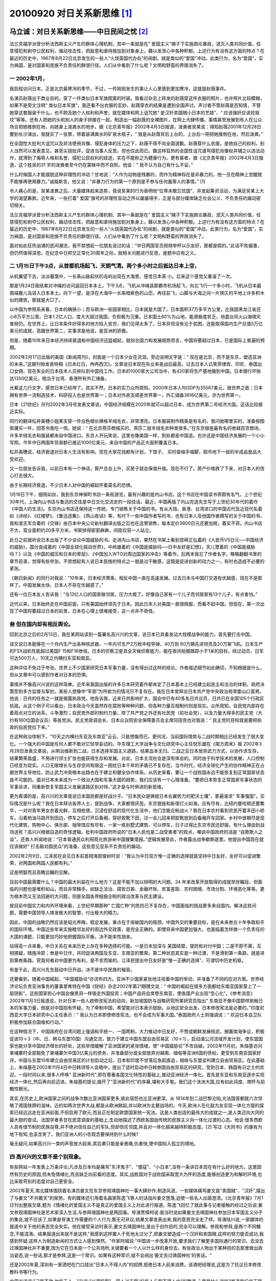 20100920 对日关系新思维 [1]_
============================

马立诚：对日关系新思维——中日民间之忧 [2]_
-----------------------------------------

法兰克福学派曾分析法西斯主义产生的群体心理机制，其中一条就是在“ 爱国主义”幌子下实施舆论暴政，泯灭人类共同价值，任意侵犯和剥夺公民权利，煽动攻击性，把敌意和虐待施加到对象身上，藉以发泄心中各种积郁。上述行为有没有这方面的特点？在最近的历史中，1967年8月22日北京发生的一些人“火烧英国代办处”的闹剧，就是类似的“爱国”冲动。此类行为，名为“爱国”，实为祸国，是对国家和民族不负责任的群氓行径。人们从中看到了什么呢？文明和野蛮的界限消失了。

一 2002年1月，
^^^^^^^^^^^^^^
我启程访问日本。正是北京最寒冷的季节，不过，一件刚刚发生的事让人心里感到更加寒冷，这就是赵薇事件。

名演员赵薇出于商业目的，穿了一件类似日本军旗图案的时装。我看过杂志上转发的赵薇穿这件衣服的照片，也许照片比较模糊，如果不是旁文注明“ 类似日本军旗”，我还看不出衣服的玄妙。赵薇穿衣的结果是遭到全国声讨。声讨者不管赵薇是否知情，不管她穿这套服装干什么，也不顾及她个人权利和声誉，就在媒体和网上诅咒她“ 是汉奸卖国贼小日本的艺妓”、“ 应该强奸应该挖祖坟”等等。还有人把她的头和别人的身子拼接在一起，制造出一幅赵薇的全裸图片，在网上大肆传播。事情甚至发展到有人在公众场合把她推倒在地，向她身上泼粪水的地步。据《北京青年报》2002年4月3日报道，泼粪者吴某说：得知赵薇2001年12月28日要到长沙演出，我就买了一张票，带着装满粪水的矿泉水瓶子，“ 我是从赵薇背后上台的，上台后一把把她推倒在地，然后泼粪。”

在全国性大批判大诅咒以及非法使用肖像、侵犯身体的压力之下，赵薇不得不向全国道歉。赵薇穿什么衣服，是她自己的权利。别人当然可以发表意见，甚至尖锐批评，促进当事人反思。但也仅此而已。像这样狂热的全国性诅咒谩骂侵犯肖像权并辅之以违法动作，就滑到了侮辱人格和名誉、侵犯公民权利的歧途，实在不能称之为健康行为。更有甚者，据《北京青年报》2002年4月3日报道，这个姓吴的31 岁的泼粪者至今仍在蒙昧中而不自知，他说：“ 我不认为自己有什么不妥。”

什么时候国人才能摆脱这种非理性的冲动？甘地说：“人作为动物是残暴的，而作为精神存在是非暴力的，他一旦在精神上觉醒就不能够再使用暴力。”诚哉斯言。他又说：“非暴力行为的第一个原则是不参与任何羞辱人的事情。” [1]

令人痛心的是，吴某泼粪之后，大量媒体起来造势，竟说吴某的行为表明他“位卑未敢忘忧国”，并发起筹资活动，为满足吴某上大学的渴望筹款。近年来，一些打着“ 爱国”旗号的非理性盲动之所以屡屡得手，正是与部分媒体缺乏社会公义、不负责任的煽动密切相关。

法兰克福学派曾分析法西斯主义产生的群体心理机制，其中一条就是在“ 爱国主义”幌子下实施舆论暴政，泯灭人类共同价值，任意侵犯和剥夺公民权利，煽动攻击性，把敌意和虐待施加到对象身上，藉以发泄心中各种积郁。上述行为有没有这方面的特点？在最近的历史中，1967年8月22日北京发生的一些人“火烧英国代办处”的闹剧，就是类似的“爱国”冲动。此类行为，名为“爱国”，实为祸国，是对国家和民族不负责任的群氓行径。人们从中看到了什么呢？文明和野蛮的界限消失了。

面对如此狂热汹涌的民间潮流，我不禁想起一位朋友说过的话：“中日两国官员频频举杯以示友好，那都是假的。”此话不免偏激，但仍然值得深思。在纪念中日邦交正常化30周年之际，就相关问题进行反思，是题中应有之义。

二 1月15日下午3点，从首都机场起飞，天朗气清。两个多小时之后抵达日本上空，
^^^^^^^^^^^^^^^^^^^^^^^^^^^^^^^^^^^^^^^^^^^^^^^^^^^^^^^^^^^^^^^^^^^^^^^^^
从机翼望下去，淡淡暮霭中，一长条山脉起伏的岛屿出现在大海里，感觉日本真 小。后来这个感觉又重温了一次。

那是1月24日我结束对冲绳的访问返回日本本土。下午3点，飞机从冲绳县那霸市机场起飞，向北飞行一个多小时，飞机从日本最南端鹿儿岛进入日本本土。向下一望，是浮在大海中一长条暗紫色的山峦。再往前飞，山脚与大海之间一片狭仄的平地上许多积木似的建筑，那就是大□了。

以中国为参照系来看，日本的确狭小；而与欧洲一些国家相比，日本就是大国了。日本面积37万多平方公里，比我国黑龙江省还小8万平方公里。日本1.2亿人口，度大大超过我国，负担极为沉重。日本国土60%为山地，能源极度贫乏，地震台风火山海啸灾害频仍。在世界上，比日本条件好得多的地方陷入贫穷，我们见得太多了。日本非但没有沦于贫困，还能取得国内生产总值5万亿美元的成就，高踞世界第二，实事求是地说，是亚洲的骄傲。

但是，随着10年来日本经济持续衰退和中国经济迅猛崛起，就综合国力和发展趋势而言，中国将要超过日本，已是国际上普遍的预期。

2002年2月17日出版的美国《新闻周刊》，封面是一个日本少女在流泪。旁边说明文字是：“ 现在是北京，而不是东京，塑造亚洲的未来。”这期刊物发表特稿《日本红日，冉冉西沉》。文章说日本现在失业率是战后最高，过去日本人讥笑菲律宾、印尼、泰国出口女佣，现在失业的日本技术人员排队到中国找工作。日本的1000家大公司当中，有420家将生产基地搬到中国。日本银行坏账达1350亿美元，相当于台湾、香港所有外汇储备。

光看这几行文字，感觉日本已经垮了。其实不然，日本的实力众所周知。2000年日本人均GDP为35567美元，居世界之首；日本拥有世界一流制造技术，科研投入也是世界第一；日本对外收支顺差世界第一，外汇储备3616亿美元，亦为世界第一。

日本《21世纪》月刊2002年3月号发表文章说，中国经济规模在2020年就可以超过日本，成为世界第二号经济大国。这话比较接近实际。

同行的翻译松井美穗小姐某天穿一件白色细长横格羊绒毛衣，非常漂亮。日本服装制作精美是有名的，我问她哪里买的，准备按图索骥买一件，回答令我吃一惊。她说：“ 在北京燕莎商城买的，燕莎二层羊绒毛衣种类很多。”在东京银座最有名的叁越百货商场，许多羊绒毛衣和服装都来自中国进口。东京人开玩笑说，这里也像美国一样，到处都是中国造。也许这是中国经济发展的一个小小写照。今年中日两国年贸易额已接近1000亿美元，来自中国的产品正大面积覆盖日本。

松井美穗说，经济衰退对日本人生活有影响。现在大家花钱都有计划，下馆子、 买时装缩手缩脚，超市地下一层的半成品食品大受欢迎。

又一位朋友告诉我，以前日本有一个神话，房产总会上升，买房子就会保值升值。现在不行了。房产价格跌了下来，对日本人的信心打击很大。

由于长期经济衰退，不少日本人对中国的崛起怀着莫名的恐惧。

1月16日下午，细雨如丝，我到东京神保町书店一条街游览，最有兴趣的是内山书店。这个书店在中国读书界颇有名气。上个世纪30年代，上海内山书店与鲁迅的交往是中日文化交流史的一段佳话。最近，中国再版了内山完造先生写于上世纪30年代的着作《中国人的生活》。东京内山书店还保持这一传统，专门销售关于中国的书。有从大陆、香港、台湾进口的中国古代及近现代名着如《诗经》、《红楼梦》、《鲁迅选集》、《燕山夜话》等，有时下一些中国作者写的书，也有日本人及他国作者撰写的关于中国的书。我和凌志军合着的《交锋》由日本中央公论新社翻译出版之后也在这里销售，每本定价3600日元还要加税，着实不菲。内山书店不大，营业面积约20多平方米，书架排得密密麻麻，间距仅容一人站立。

赴日之前就听说日本出版了不少谈论中国威胁的书。走进内山书店，果然在书架上看到宫崎正弘着的《人民币VS日元──中国经济的威胁》，国分良成着的《中国全球化摇动世界》，中岭雄着的《中国是威胁吗──日中友好是幻想》，天儿慧着的《中国是威胁吗？》以及《中国的威压和日本的卑屈》、《中国加入WTO对周边国家的冲击》等着作。后两本我忘了作者名字。略略翻翻书里的章节目录，觉得有些夸张。不禁想起有人说日本民族的特点之一就是过于敏感，这既是促进创新的动力之一，有时也造成不必要的紧张。

《朝日新闻》的同行对我说：“10年来，日本经济萧条，相反中国一直在高速发展。过去日本与中国打交道有优越感，现在不是那样了。中国发展太快，日本人不存在优越感了。”

还有一位日本友人告诉我：“与13亿人口的国家做邻居，压力大极了。好像自己家有一个儿子而邻居家有13个儿子，有点害怕。”

近代以来，日本始终走在中国前面，只有美国始终领先于日本。因此日本人对美国一直很佩服，而看不起中国。但现在，第一次出现了中国将要超过日本的前景，日本在心理上很难接受，这一点并不奇怪。

叁 但在国内却有相反舆论。
^^^^^^^^^^^^^^^^^^^^^^^^^

回到北京之后的2月13日，我在某网站读到一篇署名高兴兴的文章，说日本已具备发动大规模战争的能力，首先要打击中国。

该文说日本能够在一个月内生产出各种核武器，一年内可生产2万枚中程导弹，40万到 60万辆先进坦克及20万架飞机。日本生产的FSX战机性能超过美国F 15和F16叁倍。日本的侦察卫星具全天候侦察能力，能在夜间拍摄跟踪小于1米的目标。经过动员，日军可达500万人，10天之内横扫东亚和南亚。

这种评估不免过于夸张。世界上不少国家研究日本军事力量，没有得出过这样的结论。作者描述细节如此确切，不知根据是什么，但从文章中可以感到作者对日本的恐惧。

事情并不像高兴兴说的这样简单。近年来我国出版的许多日本研究着作都肯定了日本基本上已经建立起民主和法治的体制，政府决策受到多方监督与掣肘。某些人想像中“军部”为所欲为的情况已不复存在。我在日本曾拜访日本共产党中央政治局常委山口富男。他说：日共的任务之一就是揭露执政党。他告诉我，近来日共影响扩大，国会中已有40多名日共议员，日共已在全国105个行政区执政。从这个例子可以看出，日本政治今天虽然存在腐败等种种问题，但各种力量互相制约则是现实。众所周知，自民党内部存在着观点对立的派系，斗争激烈；自民党外部的制约力量，除了共产党之外还有社民党（前社会党），以及力量大得多的民主党（大约有160位国会议员）等各党派。民主党政调会长、日本众议院安全保障委员会主席冈田克也对我说：“ 民主党的目标就是要把执政的自民党拉下来。”

在这种政治体制下，“10天之内横扫东亚及东南亚”云云，只是想像而已。更何况，当前国际情势与二战时期相比已经发生了很大变化。一个强大的中国是任何人都不敢对它轻举妄动的。华东理工大学战争与文化研究中心主任倪乐雄在《南方周末》报 2002年3月28日发表文章说，从明治维新到二战，日本选择军国主义道路，结果血本无归。二战之后日本放弃武力方式，以协作求生存，结果繁荣昌盛，不用进行领土扩张也能获得生存和发展。对此，日本主流社会是深有体会的。同时由于科学技术的发展，人口控制已经变为现实。人口无限增长与生存空间有限这一困扰日本千年的矛盾已不复存在。当今时代，经济全球化产生的协作精神正在占据世界主导地位，防止武力冲突根本出路也在于建立和健全协作体系。从历史来看，要让一个战败国永远不能恢复到正常国家状态是不可能的。面对日本未来成为一个政治大国和军事大国的趋势，我们应该有一个心理准备。“要把日本恢复正常国家军事状态的军事诉求，同重新恢复军国主义发展道路区别对待。”这才是与时俱进的新思维。

更为离谱的是，高兴兴的文章竟说日本国民都是好战分子。“日本民众是铸就日本右翼势力的肥沃土壤”，普遍渴求“ 军事强国”。实际情况是什么呢？我在日本拜访各界人士，提到战争，大家都很厌恶。东京银座和新宿灯火如海，应有尽有，比纽约曼哈顿还要繁华，一对对青年男女衣着光鲜，互相依偎，沉浸在舒适的现代化生活中，他们怎能企盼战火？我在日本农村看到农民开着丰田小轿车，沿着柏油马路开到田边，停车之后打开后备厢，穿好胶靴下田，过一会儿回来把胶靴放到后备厢开车回家。乡村中放眼尽是现代化建筑，购物中心、俱乐部、咖啡馆应有尽有，一家一栋别墅式建筑，可以停车，日子过得比东京市民还舒服，有什么理由到战场送死？高兴兴根据自造的奇怪逻辑，批判中国政府所说的“日本人民也是二战受害者”的观点，嘲讽中国政府的话是 “自欺欺人之谈”，还耸人听闻地说：“日本普通民众利用观光旅游来中国搜集情报。”逻辑发展至此，作者露出战争歇斯底里。他提出中国现在就应该做好“ 打击敌对国民众”的准备。这些意见显系不负责任的煽动。

2002年2月9日，江泽民在会见日本前首相海部俊树时说：“我认为中日双方惟一正确的选择就是坚持中日友好，友好可以促进繁荣，对两国和两国人民都有利。”

这是明智而且高瞻远瞩的见解。

目前中国最需要什么？中国的最大利益在什么地方？这是不能不加以辩明的大问题。24 年来改革开放取得的成就举世瞩目，但面临的问题也是堆积如山，而且非常棘手。如缺乏法治、腐败日甚、金融坏账、贫富差距、农村困境、市场分割、环境恶化等等。更为根本而又无法回避的大问题，则是全国各界殷殷企盼的政治改革与民主建设。

就目前中国实力和内外环境来看，上世纪早期那种“ 亡国亡种”的危险已不复存在，中国面临的挑战更多来自国内。解决这些问题，需要中国领导人焕发极大的智慧，付出极大的精力。

因此，中国的战略仍然应该是韬光养晦，稳定发展，重点在于突破国内的瓶颈。中国外交的重要目标，是在未来叁五十年争取和平的国际环境。中国近些年来实施睦邻友好的周边外交政策，是完全正确的。即使将来中国更加强大，也面临着怎样做一个负责任的大国的课题，只能更加巧妙地把握国际平衡，决不能率性胡来。

站得高一点来看，中日关系在未来历史上存在多种选择的可能。一是日本加深与 美国结盟，提防和对付中国；二是不即不离，互相猜疑，暗施冷箭；叁是中日作，共同促进两国及东亚、东南亚的繁荣。第二种状态其实是一种过渡，不是滑到第一条路，就是进到第叁条路。究竟何者对中国更为有利，是不言而喻的。江泽民提出中日友好是“惟一正确的选择”，可谓切中历史机枢。

有鉴于此，高兴兴先生鼓动中日开战，决不是中华民族的福音。

还要看到，随着中国崛起，“中国威胁论”亦流布四方。亚洲不少国家紧张地注视着中国的举动，并准备了不同的应对方案。世界经济论坛负责亚洲事务的董事里希特在中国《财经》杂志2002年第21期撰文说：“ 中国的崛起在很多方面都给东南亚国家蒙上了一层阴影”。这些国家担心中国会像黑洞一样吸走外国投资；中国产品将会席卷东南亚，使各国产业出现“空心化“。《参考消息》2002年11月3日报道说，针对日本一些人欲修改宪法的动向，新加坡国防与战略研究所某研究员指出“ 东南亚不像中国那样抵触日本的军事力量，倒是对中国抱有怀疑。为了牵制中国，希望能对日本表示鼓励，从地区安全出发，日本修改宪法是必要的。”印度尼西亚大学日本研究中心主任表示：“ 我认为日本即使修改宪法，也不会成为军事大国。”泰国政府人士则强调说：“ 欢迎日本自卫队积极参加联合国维和行动。”

在这种情况下，中国政府在台湾问题上强调和平统一、一国两制，大力推动中日友好，不赞成朝鲜发展核武，搁置南海争议，积极促进10＋3（中、日、韩与东盟10国）沟通交流，致力于建立中国东盟自由贸易区（10＋1），启动湄公河流域开发计划，使东盟国家也能分享中国经济增长的好处，这些举措缓解了亚洲国家的紧张情绪，使“ 中国威胁论”不攻自破。2002年11月初，朱熔基访问柬埔寨时全部豁免了柬埔寨欠中国3亿美元的债务，并准备部分或全部放弃对越南、缅甸等亚洲6国的债权，更受到东南亚国家好评。中国与东盟10年建立自由贸易区的计划启动之后，日本和印度不甘落后急起直追，相继与东盟谈判建立自由贸易区。在此基础上，朱熔基在2002年11月4日中日韩领导人会晤中，提出了适时启动中日韩叁国自由贸易区的研究，受到日本、韩国有识之士的欢迎。一段时间以来,很多人呼唤" 亚洲新时代",即在尊重各国文化特性的基础上,推动亚洲经济一体化。首先是东亚和东南亚逐步实现经济一体化,然后再向前迈进。朱熔基的提议,揭开了"亚洲新时代"的序幕,堪称大手笔。我们这个泱泱大国,应有如此风度、襟怀与前瞻性眼光。

其实,在历史上,欧洲国家之间的战争次数比亚洲国家更多,彼此宿怨也比亚洲更深。从 1814年到二战巴黎沦陷,光法国首都就六次领略了德国铁蹄的滋味。近的如两次世界大战,都是从欧洲掀起,并以欧洲为主要战场的。今天,欧洲人在化敌为友实现一体化方面的探索已经远远走在亚洲前面,不但启用了欧元,而且正在制定欧盟国家统一宪法。这是人类创造的最伟大的成就之一,是人类迈向大同的最大胆的尝试。法国学者多甘在民意调查的基础上,生动地描述了西欧各国由传统的民族主义向一体化过渡的心态。他说:很多西欧人具有很节制的民族自尊,并不绝对信任自己的军队,但却信任邻国,并且对一体化越来越持积极态度。[2] 写过《大同书》的康有为地下有知,也该含笑了。我们亚洲人的小农观念要保持到什么时候?

毫无疑问,如果高兴兴一类的声音放大起来,其后果只能是亲者痛,仇者快,使中国陷入孤立的境地。

四 高兴兴的文章不是个别现象。
^^^^^^^^^^^^^^^^^^^^^^^^^^^^^

有些网站一年发表上万条评论;凡涉及日本均是痛骂"东洋鬼子"、"倭寇"、"小日本",没有一条讲日本现在有什么好的地方。这里固然有历史的原因,但未免情绪化,而且缺乏向前看的态度。其实,战胜国对于战败国采取宽大为怀的态度,能够创造更为和解的环境,也比采取苛刻的态度对自己更安全。

2002年夏天,南北媒体围绕着名演员姜文在东京参观靖国神社一事大肆炒作,制造风波。一些媒体痛骂姜文是"卖国贼"、"汉奸",摆出了与姜文"不共戴天"的架势。有的媒体还引用着名画家陈逸飞等人的话指斥姜文堕落,迫使一些名人出面澄清。《北京青年报》7月1日刊出整版文章,题为《情绪化的爱国主义不是真正的爱国主义上对此进行报道。陈逸飞回忆了就此事与记者接触的经过之后说:姜文参观靖国神社是艺术家深入生活,与参拜靖国神社是两回事。导演贾樟柯说:我当时说如果姜文去靖国神社参加日本军国主义分子的集会,就不应该了,如果是导演工作需要的个人行为,那无可非议,结果文章发表出来,我的意思完全走了样。导演陆川说,一家媒体的报道中关于他的表态完全失实。他在接受采访时表示,姜文去靖国神社,是出于创作目的,完全可以理解。参观和参拜,是两个不同概念,不能混淆。结果报道出来就不是这样,"我感到这样置人于死地太过分了,把姜文塑造成一个汉奸和卖国贼,这样的努力能否成功,我感到怀疑,这样人为制造新闻的方式让人感到悚然。"作家阿城说:"中国进一步改革开放,要求我们了解更多国际通行的常识。去没去过靖国神社并不重要,因为它在日本是一个公共场所,关键要看一个人以什么样的身份去。有些政治人物出于某种目的去那里做出政治姿态,说一些话,那才是参拜,这是一个常识。如果有这种常识,就不会闹出‘姜文去过靖国神社'的笑话。"

还是2002年夏,深圳有一家酒吧在门口挂出"日本人不得人内"的招牌,拒绝日本人前来消费。该酒吧经理说,这是为了抗议日本修改教科书等行为。

中国古话说:"己所不欲,勿施于人。"又说:"以德报怨"。国人过去受过"华人与狗不得人内"的欺凌,心里是什么滋味?难道我们今天强大了,就要用同样手段对付别人?再说,我们历来不提倡把政治与经济混为一谈。修改教科书是日本极少数人所为,怎能让普通日本消费者代为受过?

类似现象,都是民族主义的崛起在对外关系中的反映。

北京大学教授谢冕在2002年10月11日《湘声报》发表文章说:"911事件发生的当天晚上,有的大学是一片欢呼声:炸得好!我觉得,这种人格非常不健全,价值判断失衡了,为最丑阻的东西叫好。"首都师范大学教授吴思敬在同一期《湘声报》上说:"现在民族主义情绪高涨,有很多人把狭隘民族主义混同于爱国主义。"还有一些学者指出,由于长期教育走偏,造成一些人急功近利胸怀狭窄,缺乏博大而悲悯的心灵。杂文家鄢烈山说,那些煽动情绪化的"爱国者",其实是爱国贼,实为一语中的。

上世纪90年代崛起的民族主义,有两个突出的负面因素。

一是自大。宣传改革开放的成就鼓舞国民士气是必要的,但如果过了头,就变成升虚火、发高烧。我们在历史上常常犯这个毛病。近年来一位着名学者的话到处被引用:"到了今天,这个文明(指西方文明)已呈强弩之末。"叁十年河东,叁十年河西。 21世纪将是东方的世纪。"更有许多人干脆说"21世纪是中国的世纪"。这些话,有如《中国可以说不》一书预言美国将在2010年崩溃,而"世界一切进步,无一不得惠于中国的功德。"这些说法本身就反映了愚昧和落后一一未经充分论证就武断地做出结论。这种无知妄说还被某些人打扮为"爱国主义",足见思想的混乱。

二是排外。最近出版的《全球化阴影下的中国之路》专门写了"光荣孤立论"一节。该书作者认为西方是高度一致的,中国无法利用其间的矛盾,因此应该建立独立自主的封闭经济体系,自己与自己(不同地区)做贸易。该书甚至编造说美国政府的目标是从人种上灭绝中国人,为此正在研制基因武器,在以美国为首的西方打压之下,中国逃脱不了亡国灭种的命运。《碰撞》一书指责全球化是美国的恶毒阴谋,美国企图通过全球化达到奴役各国的目的。该书作者认为,中国国内布些人提出全球化是不可避免的趋势,不过是少数人挟持多数人的意识形态而己。作者还说,中国国有企业之所以出现困境,并非由于体制和经营方面存在问题,而是引进外资造成的恶果。《威胁中国的隐蔽战争》一书作者提出,全球化是美国发动的"软战争"。"软战争"的结果足以摧毁中国,使中国陷入瘫痪状态,落入西方控制之中。

这些小农思想家的片面不实之词,颇赢得了一些喝采。新旧世纪交替之际,强盛的中国已非昔日可比,殊不料,义和团却再度还魂,上演了一出又一出锁国闹剧,令人痛心。对外经贸部副部长龙永图回忆加入世贸组织的过程时说,在谈判中,对中国代表最大的压力不是来自外国谈判对手,而是来自国内骂他们是汉奸、卖国贼的舆论。

民族主义狂热,与某些媒介不负责任煽风点火有很大关系。一些媒介为了商业利益,迎合情绪化的低俗市场要求,堕落到良知与是非的底线之下,不辨寂麦,一哄而起,热炒"猛料",吸引眼球,导致虚火高烧,恶化了舆论环境。一些媒介在赵薇及姜文事件中扮演的角色,就是鲜明例证。哈贝马斯在《公共领域的结构转型》一书中曾指出现代媒介的功能退化,问题的症结就在于"消费主义取代了批判意识"。教训启发我们,现代法治国家必须有一个良好的媒介环境,使传媒与国家、社会和公众形成良性互动,努力维系民主与法治。

毫无疑问,民族主义赂升,也给中日关系蒙上了阴影。赵薇、姜文等事件的发生,难道不是警示么?

五 再看日本。
^^^^^^^^^^^^^

日本内阁总理府的下属机构有一项连续多年的民意调查,主题是"对中国的亲近感"。从 1978年至今,每年随机向2000多个不同年龄的日本人进行问卷调查。20多年的调查结果,以1980年最好,在调查对象中,对中国有亲近感的占 78.6%。1989年一下子下跌到51.6%,此后到2000年下滑到48.8%。

为何如此?回答是日本国民对一些中国人的行为印象不好。比如偷渡者非常多。举一个例子,今年10月25日,南京市检察院起诉了一起偷渡案。以福建莆田人陈文树为首的团伙,在两年多时间里动用9艘远洋轮,在国内10个沿海城市的19个港口与日本之间对开,疯狂组织偷渡730人。目前仅东京一地,就有10万中国人是偷渡者。偷渡者在日本组织黑社会,偷盗、抢劫、凶杀,制造和使用伪钞,大规模组织中国妇女卖淫。在东京新宿,中国黑社会与日本黑社会抢夺地盘甚至占了上风。香港《太阳报》2002年3月7日说:"华人在日犯案数量飙升"。日本电视报道说,2001年每天有25个中国人因犯罪被日本警方拘捕。除此之外如地铁逃票、垃圾不分类、任意侵占公共用地、随手丢弃东西、吐痰等等,也令日本普通民众反感。一些日本人告诫说:"中国人来了,赶快搬走!"我在大阪访问时,市政府官员对我说,不知为什么,每个月都有100个的中国姑娘嫁给第二次或第叁次结婚的日本人,不久之后又破裂,在大阪留下来不回去了。

这些问题,香港媒介及相关国家媒介都有报道,我们也不必讳疾忌医。敢于正视自身的弱点,才是有自信心的民族。

当然,日本某些民族主义者利用经济衰退引起的不满,煽动日本民族主义情绪,企图开倒车的言行也应引起两国人民的警惕。

这方面的代表之一是东京都知事石原慎太郎。我路过繁华的新宿,看到高高耸立在那里的东京市政府办公大厦,就不由得想起他的言论。石原在日本《文艺春秋》杂志3月号上的文章《战胜中国重建日本的道路》,具有一定代表性。他在文章开头引用英国作家威尔兹在1933年出版的《未来世界》为自己打气。威尔兹在这本书中预言,到21世纪中期,世界将以日本为中心实现统一。石原说:"英国作家无疑是把100年后的世界托付给了日本。"这未免过分狂妄。石原对日本现实境况十分不满,他认为日本有可能变成美国第51个州,或是被中国吞掉。因此,他在文章中提出这样一个问题:"日本如何同以亚洲为舞台进行角逐的两个霸权国家美国和中国对峙呢?"他开出的药方是,只有同"前门虎"美国对峙并遏制住"后门狼" 中国,日本经济才有可能复苏。他说,为了同中国对抗,除了建立日元圈之外,日本应该把先进技术同亚洲其他国家的廉价劳动力结合。当然,这里的"其他国家" 不包括中国。这样,日本就能在通信、金融、运输等方面发挥中枢机能,成为"亚洲网络的指挥塔"。当然,石原的狂想并不是日本的主流,但希望日本国民对此有一个清醒的认识。石原的主张,只能给日本造成危害。

我在东京与一些日本知识分子座谈时,有一位先生说:"中华思想是妨碍日中友好的因素。"我问他所说的中华思想是什么意思。他说:"就是把'自己看作中央王国,而把别的国家看作是夷狄。"我回答说,过去,古老的中国曾经有这种看法,但现在不是这样。几十年来,中国一直主张和平共处五项原则,这是全世界都知道的。

这位先生还说,中国强大了,就骑在日本头上,对日本指手画脚。我说,两国间有一些磨擦,这是正常的,可以通过平等协商解决。日本不是和其他国家也有很多磨擦吗?中国人并没有想骑在日本头上的愿望,这是一些日本人的过敏和误解。

除了上述刺耳的声音之外,我在日本一路感受下来,觉得促进两国友好的呼声还是大局。就我个人接触所及,不论是自民党代理干事长町村信孝、社会民主党副主席东门美津子、民主党政调会长冈田克也、共产党中央政治局常委山口富男,还是早稻田大学、立教大学以及日本政策研究大学院的一些学者,对中日友好都有正面的认识。他们都希望向前推进中日关系,加强双方合作与了解。比如町村信孝先生说,两国国民互相有些意见,今后要多做工作,特别是对年轻人要加以引导。东门美津子表示社民党一直对中国有亲近感。冈田克也先生推动他的故乡叁重县与中国河南省结成友好互助关系,并给了河南罗山县一个希望小学500元捐款。山口富男对江泽民2001年“七一"讲话中关于吸收符合条件的民营企业家入党的内容表示了支持。这表明,江泽民关于"中日双方唯一正确的选择就是坚持中日友好"的论断,是两国有识之士的共识。

刚刚闭幕的党的十六大强调创新。我认为,在对日关系方面也应如此。抛弃旧观念,启动新思维,实为当前切要。

首先要有战胜国和大国的气度,对日本不必过于苛刻,战争毕竟已经过去了近60年。香港《亚洲周刊》11月4日发表文章《大乐观的中国需大改革》。文章说:"将来历史学家会把2002年定为攸关中国转变的关键年。这一年里发生的大事,显示中国已经成为国际社会里的温和国家。"这种转变是成熟的标志,说明我们在国际关系方面已经吸取上世纪60年代冒进的教训。日本前首相村山富市和现任首相小泉纯一郎等人已先后来到中国的芦沟桥和沈阳等地哀悼,对日本发动侵略战争表示反省。日本道歉问题已经解决,不必拘泥刻板形式。另外,日本自1979年至 2001年,连续向中国提供26679亿9百万日元低息贷款,帮助中国建设了北京地铁二期、首都机场扩建、北京污水处理厂、武汉天河机场、五强溪水利发电、重庆长江第二大桥、秦皇岛码头、稀阳至广州铁路扩建、朔黄铁路、南昆铁路等150个基础设施项目,贷款年利率仅为0.79%-3.5%,偿还期为30 年或40年。这也表达了日本方面的诚意。长期以来,我们对此介绍不够,现在应有正确的评价。

另外,对于日本要成为政治和军事大国的诉求,比如,日本向海外派出军队参加维和行动,我们也不必大惊小怪。

更重要的是向前看,新的角力场是经济体系和市场。亚洲的枢纽是中国与日本,两国国民都应反思自己的民族主义,克服狭隘观念,争取向一体化迈进。就中国而言,促进中国与东盟自由贸易区早日实施,推动中日韩叁国缔结自由贸易协定,是应尽的责任。这也是亚洲人心所向,潮流所向。


注释:
------

.. [1] 法律界 http://www.mylegist.com 2010-09-20 09:36 ：《战略与管理》2002年第6期
.. [2] 马立诚 (作者单位:人民日报评论部)

